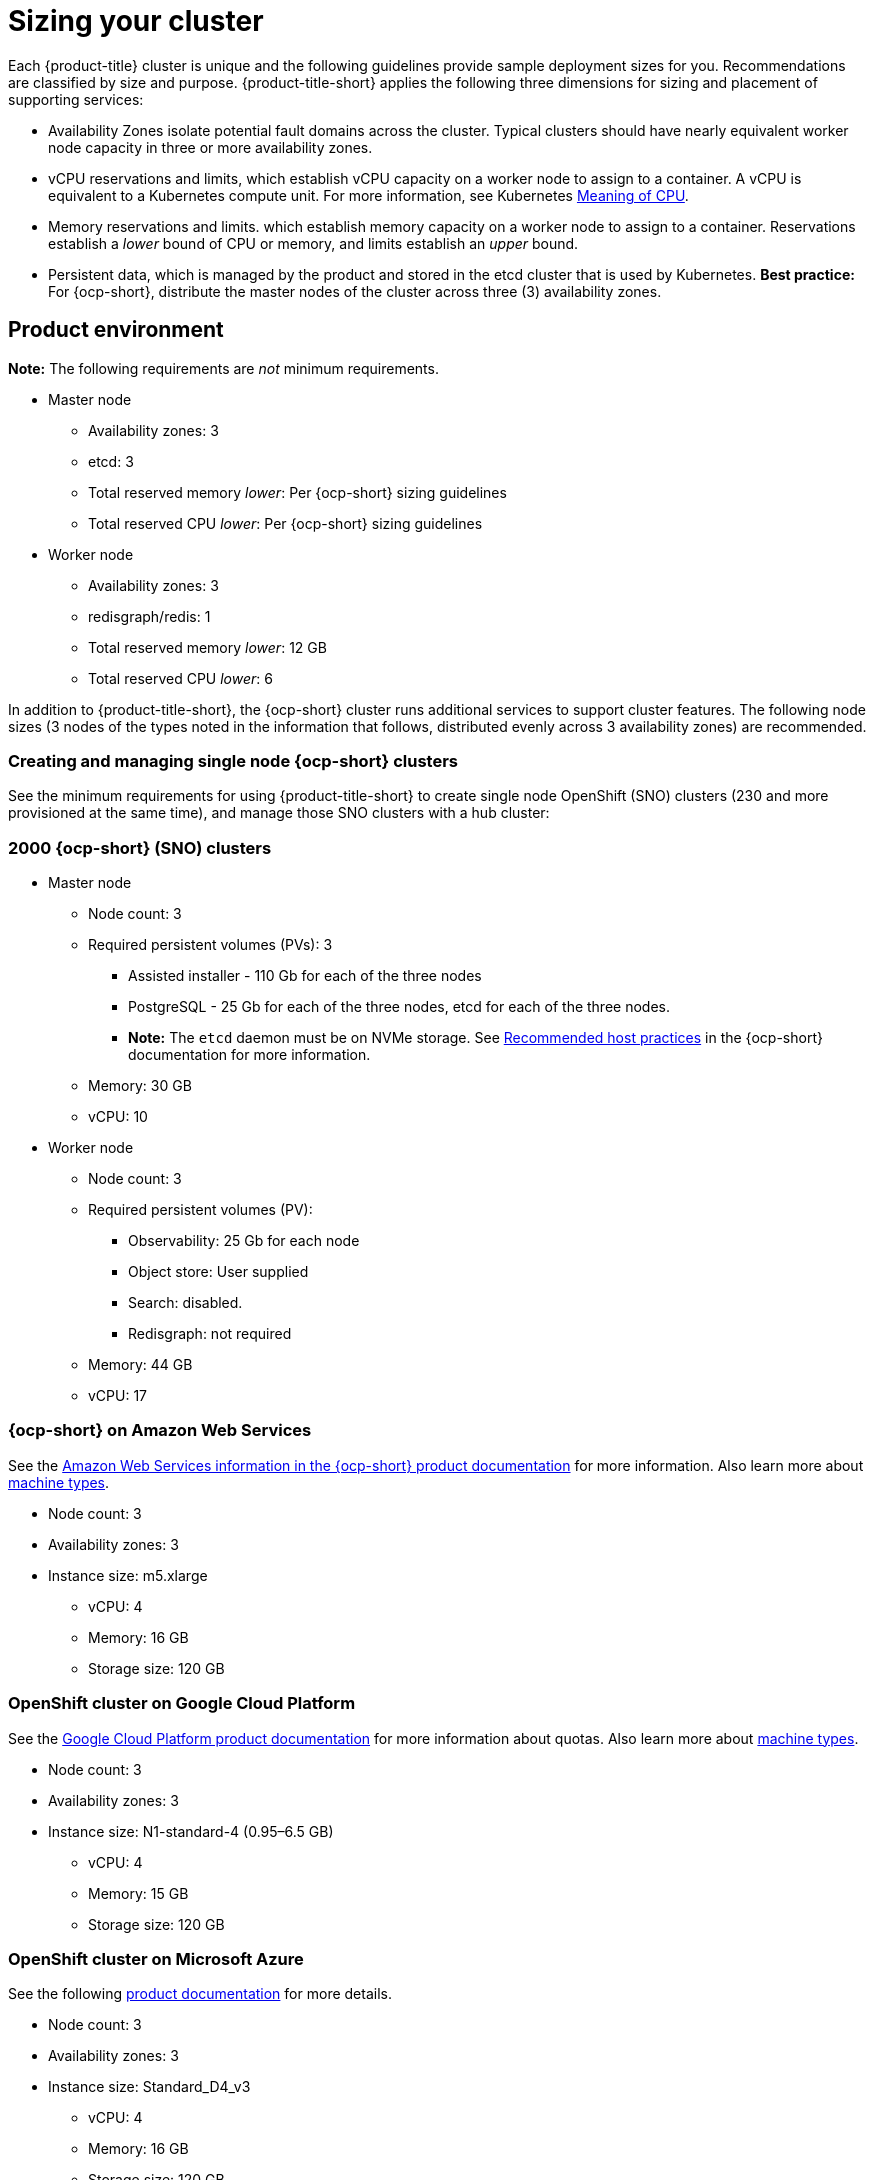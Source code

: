 [#sizing-your-cluster]
= Sizing your cluster

Each {product-title} cluster is unique and the following guidelines provide sample deployment sizes for you. Recommendations are classified by size and purpose. {product-title-short} applies the following three dimensions for sizing and placement of supporting services:

* Availability Zones isolate potential fault domains across the cluster. Typical clusters should have nearly equivalent worker node capacity in three or more availability zones. 

* vCPU reservations and limits, which establish vCPU capacity on a worker node to assign to a container. A vCPU is equivalent to a Kubernetes compute unit. For more information, see Kubernetes link:https://kubernetes.io/docs/concepts/configuration/manage-compute-resources-container/#meaning-of-cpu[Meaning of CPU].

* Memory reservations and limits. which establish memory capacity on a worker node to assign to a container. Reservations establish a _lower_ bound of CPU or memory, and limits establish an _upper_ bound.

* Persistent data, which is managed by the product and stored in the etcd cluster that is used by Kubernetes. *Best practice:* For {ocp-short}, distribute the master nodes of the cluster across three (3) availability zones.

[#product-environment]
== Product environment

**Note:** The following requirements are _not_ minimum requirements.

* Master node
 ** Availability zones: 3
 ** etcd: 3
 ** Total reserved memory _lower_: Per {ocp-short} sizing guidelines
 ** Total reserved CPU _lower_: Per {ocp-short} sizing guidelines

* Worker node
 ** Availability zones: 3
 ** redisgraph/redis: 1
 ** Total reserved memory _lower_: 12 GB
 ** Total reserved CPU _lower_: 6

In addition to {product-title-short}, the {ocp-short} cluster runs additional services to support cluster features. The following node sizes (3 nodes of the types noted in the information that follows, distributed evenly across 3 availability zones) are recommended.

[#single-node]
=== Creating and managing single node {ocp-short} clusters

See the minimum requirements for using {product-title-short} to create single node OpenShift (SNO) clusters (230 and more provisioned at the same time), and manage those SNO clusters with a hub cluster:

[#2000-node]
=== 2000 {ocp-short} (SNO) clusters

 * Master node
   ** Node count: 3
   ** Required persistent volumes (PVs): 3
      *** Assisted installer - 110 Gb for each of the three nodes
      *** PostgreSQL - 25 Gb for each of the three nodes, etcd for each of the three nodes.
      *** *Note:* The `etcd` daemon must be on NVMe storage. See https://docs.openshift.com/container-platform/4.8/scalability_and_performance/recommended-host-practices.html[Recommended host practices] in the {ocp-short} documentation for more information.
   ** Memory: 30 GB
   ** vCPU: 10
    
 * Worker node
   ** Node count: 3
   ** Required persistent volumes (PV): 
      *** Observability: 25 Gb for each node
      *** Object store: User supplied
      *** Search: disabled. 
      *** Redisgraph: not required
   ** Memory: 44 GB
   ** vCPU: 17

[#openshift-cluster-on-amazon-web-services]
=== {ocp-short} on Amazon Web Services

See the https://docs.openshift.com/container-platform/4.9/installing/installing_aws/installing-aws-customizations.html#installing-aws-customizations[Amazon Web Services information in the {ocp-short} product documentation] for more information.
Also learn more about https://aws.amazon.com/ec2/instance-types/m5/[machine types].

 * Node count: 3
 * Availability zones: 3
 * Instance size: m5.xlarge
 ** vCPU: 4
 ** Memory: 16 GB
 ** Storage size: 120 GB
 
[#openshift-cluster-on-google-cloud-platform]
=== OpenShift cluster on Google Cloud Platform

See the https://cloud.google.com/docs/quota[Google Cloud Platform product documentation] for more information about quotas.
Also learn more about https://cloud.google.com/compute/docs/machine-types[machine types].

 * Node count: 3
 * Availability zones: 3
 * Instance size: N1-standard-4 (0.95–6.5 GB)
 ** vCPU: 4
 ** Memory: 15 GB
 ** Storage size: 120 GB
 
[#openshift-cluster-on-microsoft-azure]
=== OpenShift cluster on Microsoft Azure

See the following https://docs.openshift.com/container-platform/4.9/installing/installing_azure/installing-azure-account.html[product documentation] for more details.

 * Node count: 3
 * Availability zones: 3
 * Instance size: Standard_D4_v3
 ** vCPU: 4
 ** Memory: 16 GB
 ** Storage size: 120 GB
 
[#openshift-cluster-on-vmware-vsphere]
=== OpenShift cluster on VMware vSphere

See the following https://docs.openshift.com/container-platform/4.6/installing/installing_vsphere/installing-vsphere-installer-provisioned.html[product documentation] for more details.

 * Node count: 3
 * Availability zones: 3
 * Instance size: 
 ** Memory: 16 GB
 ** Storage size: 120 GB
 ** vCPUs: 4
 ** Cores per socket: 2
 
[#openshift-cluster-on-z]
=== {ocp-short} on IBM Z systems

See https://access.redhat.com/documentation/en-us/openshift_container_platform/4.9/html-single/installing/index#installing-ibm-z[Installing a cluster on IBM Z systems] in the {ocp-short} documentation for more information.

* Node count: 3
* Availability zones: 3	
* Instance size:
** Memory: 16 GB 
** Storage size: 100 GB
** vCPU: 10
+
IBM Z systems provide the ability to configure simultaneous multithreading (SMT), which extends the number of vCPUs that can run on each core. If you configured SMT, One physical core (IFL) provides two logical cores (threads). The hypervisor can provide two or more vCPUs.
+
One vCPU is equivalent to one physical core when simultaneous multithreading (SMT), or hyperthreading, is not enabled. When enabled, use the following formula to calculate the corresponding ratio: (threads per core × cores) × sockets = vCPUs.
+
For more information about SMT, see https://www.ibm.com/docs/en/aix/7.2?topic=concepts-simultaneous-multithreading[Simultaneous multithreading].

[#openshift-cluster-on-power-systems]
=== {ocp-short} on IBM Power systems

See https://access.redhat.com/documentation/en-us/openshift_container_platform/4.9/html-single/installing/index#installing-on-ibm-power-systems[Installing a cluster on Power systems] in the {ocp-short} documentation for more information.

* Node count: 3 
* Availability zones: 3								
* Instance size:
** Memory: 16 GB
** Storage size: 120 GB
** vCPU: 16
+
IBM Power systems provide the ability to configure simultaneous multithreading (SMT), which extends the number of vCPUs that can run on each core. If you configured SMT, your SMT level determines how you satisfy the 16 vCPU requirement. The most common configurations are:
+
*** Two cores running on SMT-8 (the default configuration for systems that are running IBM PowerVM) provides the required 16 vCPUs.
*** Four cores running on SMT-4 provides the required 16 vCPUs. 
+
For more information about SMT, see https://www.ibm.com/docs/en/aix/7.2?topic=concepts-simultaneous-multithreading[Simultaneous multithreading].

